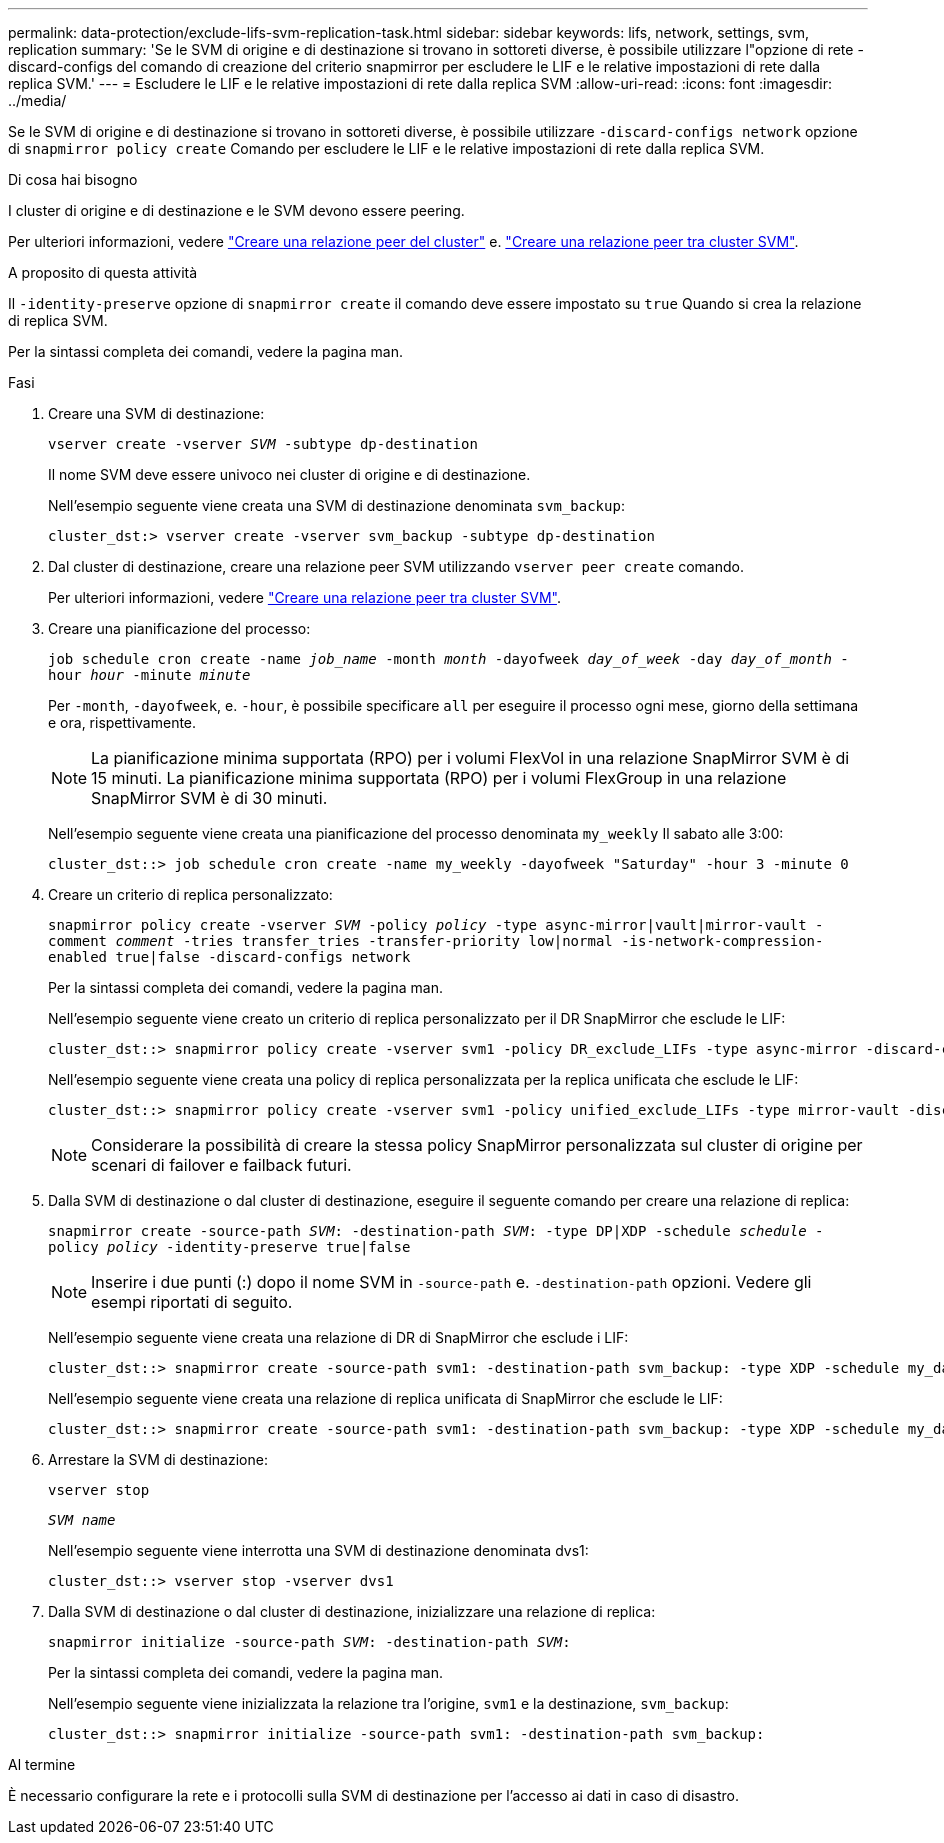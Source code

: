 ---
permalink: data-protection/exclude-lifs-svm-replication-task.html 
sidebar: sidebar 
keywords: lifs, network, settings, svm, replication 
summary: 'Se le SVM di origine e di destinazione si trovano in sottoreti diverse, è possibile utilizzare l"opzione di rete -discard-configs del comando di creazione del criterio snapmirror per escludere le LIF e le relative impostazioni di rete dalla replica SVM.' 
---
= Escludere le LIF e le relative impostazioni di rete dalla replica SVM
:allow-uri-read: 
:icons: font
:imagesdir: ../media/


[role="lead"]
Se le SVM di origine e di destinazione si trovano in sottoreti diverse, è possibile utilizzare `-discard-configs network` opzione di `snapmirror policy create` Comando per escludere le LIF e le relative impostazioni di rete dalla replica SVM.

.Di cosa hai bisogno
I cluster di origine e di destinazione e le SVM devono essere peering.

Per ulteriori informazioni, vedere link:../peering/create-cluster-relationship-93-later-task.html["Creare una relazione peer del cluster"] e. link:../peering/create-intercluster-svm-peer-relationship-93-later-task.html["Creare una relazione peer tra cluster SVM"].

.A proposito di questa attività
Il `-identity-preserve` opzione di `snapmirror create` il comando deve essere impostato su `true` Quando si crea la relazione di replica SVM.

Per la sintassi completa dei comandi, vedere la pagina man.

.Fasi
. Creare una SVM di destinazione:
+
`vserver create -vserver _SVM_ -subtype dp-destination`

+
Il nome SVM deve essere univoco nei cluster di origine e di destinazione.

+
Nell'esempio seguente viene creata una SVM di destinazione denominata `svm_backup`:

+
[listing]
----
cluster_dst:> vserver create -vserver svm_backup -subtype dp-destination
----
. Dal cluster di destinazione, creare una relazione peer SVM utilizzando `vserver peer create` comando.
+
Per ulteriori informazioni, vedere link:../peering/create-intercluster-svm-peer-relationship-93-later-task.html["Creare una relazione peer tra cluster SVM"].

. Creare una pianificazione del processo:
+
`job schedule cron create -name _job_name_ -month _month_ -dayofweek _day_of_week_ -day _day_of_month_ -hour _hour_ -minute _minute_`

+
Per `-month`, `-dayofweek`, e. `-hour`, è possibile specificare `all` per eseguire il processo ogni mese, giorno della settimana e ora, rispettivamente.

+
[NOTE]
====
La pianificazione minima supportata (RPO) per i volumi FlexVol in una relazione SnapMirror SVM è di 15 minuti. La pianificazione minima supportata (RPO) per i volumi FlexGroup in una relazione SnapMirror SVM è di 30 minuti.

====
+
Nell'esempio seguente viene creata una pianificazione del processo denominata `my_weekly` Il sabato alle 3:00:

+
[listing]
----
cluster_dst::> job schedule cron create -name my_weekly -dayofweek "Saturday" -hour 3 -minute 0
----
. Creare un criterio di replica personalizzato:
+
`snapmirror policy create -vserver _SVM_ -policy _policy_ -type async-mirror|vault|mirror-vault -comment _comment_ -tries transfer_tries -transfer-priority low|normal -is-network-compression-enabled true|false -discard-configs network`

+
Per la sintassi completa dei comandi, vedere la pagina man.

+
Nell'esempio seguente viene creato un criterio di replica personalizzato per il DR SnapMirror che esclude le LIF:

+
[listing]
----
cluster_dst::> snapmirror policy create -vserver svm1 -policy DR_exclude_LIFs -type async-mirror -discard-configs network
----
+
Nell'esempio seguente viene creata una policy di replica personalizzata per la replica unificata che esclude le LIF:

+
[listing]
----
cluster_dst::> snapmirror policy create -vserver svm1 -policy unified_exclude_LIFs -type mirror-vault -discard-configs network
----
+
[NOTE]
====
Considerare la possibilità di creare la stessa policy SnapMirror personalizzata sul cluster di origine per scenari di failover e failback futuri.

====
. Dalla SVM di destinazione o dal cluster di destinazione, eseguire il seguente comando per creare una relazione di replica:
+
`snapmirror create -source-path _SVM_: -destination-path _SVM_: -type DP|XDP -schedule _schedule_ -policy _policy_ -identity-preserve true|false`

+
[NOTE]
====
Inserire i due punti (:) dopo il nome SVM in `-source-path` e. `-destination-path` opzioni. Vedere gli esempi riportati di seguito.

====
+
Nell'esempio seguente viene creata una relazione di DR di SnapMirror che esclude i LIF:

+
[listing]
----
cluster_dst::> snapmirror create -source-path svm1: -destination-path svm_backup: -type XDP -schedule my_daily -policy DR_exclude_LIFs -identity-preserve true
----
+
Nell'esempio seguente viene creata una relazione di replica unificata di SnapMirror che esclude le LIF:

+
[listing]
----
cluster_dst::> snapmirror create -source-path svm1: -destination-path svm_backup: -type XDP -schedule my_daily -policy unified_exclude_LIFs -identity-preserve true
----
. Arrestare la SVM di destinazione:
+
`vserver stop`

+
`_SVM name_`

+
Nell'esempio seguente viene interrotta una SVM di destinazione denominata dvs1:

+
[listing]
----
cluster_dst::> vserver stop -vserver dvs1
----
. Dalla SVM di destinazione o dal cluster di destinazione, inizializzare una relazione di replica:
+
`snapmirror initialize -source-path _SVM_: -destination-path _SVM_:`

+
Per la sintassi completa dei comandi, vedere la pagina man.

+
Nell'esempio seguente viene inizializzata la relazione tra l'origine, `svm1` e la destinazione, `svm_backup`:

+
[listing]
----
cluster_dst::> snapmirror initialize -source-path svm1: -destination-path svm_backup:
----


.Al termine
È necessario configurare la rete e i protocolli sulla SVM di destinazione per l'accesso ai dati in caso di disastro.

